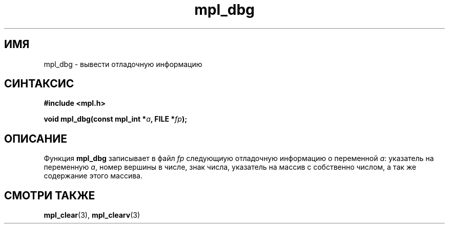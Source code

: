 .TH "mpl_dbg" "3" "27 ноября 2012" "Linux" "MPL Functions Manual"
.
.SH ИМЯ
mpl_dbg \-
вывести отладочную информацию
.
.SH СИНТАКСИС
.nf
.B #include <mpl.h>
.sp
.BI "void mpl_dbg(const mpl_int *" a ", FILE *" fp );
.fi
.
.SH ОПИСАНИЕ
Функция \fBmpl_dbg\fP записывает в файл \fIfp\fP
следующиую отладочную информацию о переменной \fIa\fP:
указатель на переменную \fIa\fP,
номер вершины в числе,
знак числа,
указатель на массив с собственно числом,
а так же содержание этого массива.
.
.SH "СМОТРИ ТАКЖЕ"
.BR mpl_clear (3),
.BR mpl_clearv (3)
